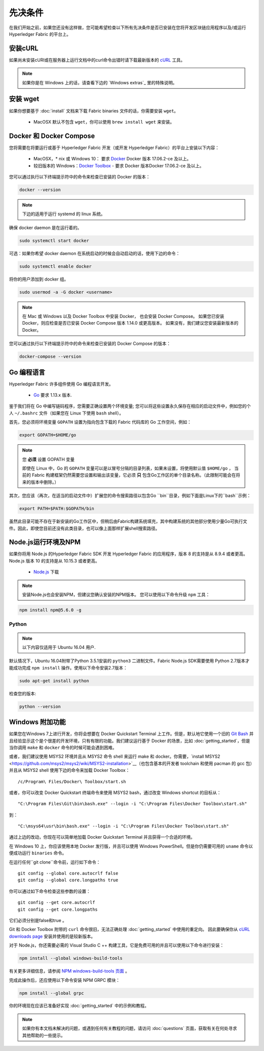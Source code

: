 先决条件
========

在我们开始之前，如果您还没有这样做，您可能希望检查以下所有先决条件是否已安装在您将开发区块链应用程序以及/或运行 Hyperledger Fabric 的平台上。

安装cURL
------------

如果尚未安装cURl或在服务器上运行文档中的curl命令出错时请下载最新版本的 `cURL <https://curl.haxx.se/download.html>`__ 工具。

.. note:: 如果你是在 Windows 上的话，请查看下边的 `Windows extras`_ 里的特殊说明。

安装 wget
------------

如果你想要基于 :doc:`install` 文档来下载 Fabric binaries 文件的话，你需要安装 ``wget``。

  - MacOSX 默认不包含 ``wget``，你可以使用 ``brew install wget`` 来安装。

Docker 和 Docker Compose
-------------------------

您将需要在将要运行或基于 Hyperledger Fabric 开发（或开发 Hyperledger Fabric）的平台上安装以下内容：

  - MacOSX，* nix 或 Windows 10： 要求 `Docker <https://www.docker.com/get-docker>`__ Docker 版本 17.06.2-ce 及以上。
  - 较旧版本的 Windows：`Docker
    Toolbox <https://docs.docker.com/toolbox/toolbox_install_windows/>`__ - 要求 Docker 版本Docker 17.06.2-ce 及以上。

您可以通过执行以下终端提示符中的命令来检查已安装的 Docker 的版本：

.. code:: bash

  docker --version

.. note:: 下边的适用于运行 systemd 的 linux 系统。

确保 docker daemon 是在运行着的。

.. code:: bash

  sudo systemctl start docker

可选：如果你希望 docker daemon 在系统启动的时候会自动启动的话，使用下边的命令：

.. code:: bash

  sudo systemctl enable docker

将你的用户添加到 docker 组。

.. code:: bash

  sudo usermod -a -G docker <username>

.. note:: 在 Mac 或 Windows 以及 Docker Toolbox 中安装 Docker， 也会安装 Docker Compose。 如果您已安装 Docker，则应检查是否已安装 Docker Compose 版本 1.14.0 或更高版本。 如果没有，我们建议您安装最新版本的 Docker。

您可以通过执行以下终端提示符中的命令来检查已安装的 Docker Compose 的版本：

.. code:: bash

  docker-compose --version

.. _Golang:

Go 编程语言
-----------

Hyperledger Fabric 许多组件使用 Go 编程语言开发。

  - `Go <https://golang.org/dl/>`__ 要求 1.13.x 版本.

鉴于我们将在 Go 中编写链码程序，您需要正确设置两个环境变量; 您可以将这些设置永久保存在相应的启动文件中，例如您的个人 ``~/.bashrc`` 文件（如果您在 Linux 下使用 ``bash`` shell）。

首先，您必须将环境变量 ``GOPATH`` 设置为指向包含下载的 Fabric 代码库的 Go 工作空间，例如：

.. code:: bash

  export GOPATH=$HOME/go

.. note:: 您 **必须** 设置 GOPATH 变量

  即使在 Linux 中，Go 的 ``GOPATH`` 变量可以是以冒号分隔的目录列表，如果未设置，将使用默认值 ``$HOME/go`` ，
  当前的 Fabric 构建框架仍然需要您设置和输出该变量，它必须 **只** 包含Go工作区的单个目录名称。（此限制可能会在将来的版本中删除。）

其次，您应该（再次，在适当的启动文件中）扩展您的命令搜索路径以包含Go ``bin``目录，例如下面是Linux下的``bash``示例：

.. code:: bash

  export PATH=$PATH:$GOPATH/bin

虽然此目录可能不存在于新安装的Go工作区中，但稍后由Fabric构建系统填充，其中构建系统的其他部分使用少量Go可执行文件。因此，即使您目前还没有此类目录，也可以像上面那样扩展shell搜索路径。

Node.js运行环境及NPM
--------------------

如果你将用 Node.js 的Hyperledger Fabric SDK 开发 Hyperledger Fabric 的应用程序，版本 8 的支持是从 8.9.4 或者更高。Node.js 版本 10 的支持是从 10.15.3 或者更高。

  - `Node.js <https://nodejs.org/en/download/>`__ 下载

.. note:: 安装Node.js也会安装NPM，但建议您确认安装的NPM版本。 您可以使用以下命令升级 ``npm`` 工具：

.. code:: bash

  npm install npm@5.6.0 -g

Python
^^^^^^

.. note:: 以下内容仅适用于 Ubuntu 16.04 用户.

默认情况下，Ubuntu 16.04附带了Python 3.5.1安装的 ``python3`` 二进制文件。Fabric Node.js SDK需要使用
Python 2.7版本才能成功完成 ``npm install`` 操作。使用以下命令安装2.7版本：

.. code:: bash

  sudo apt-get install python

检查您的版本:

.. code:: bash

  python --version

.. _windows-extras:

Windows 附加功能
--------------

如果您在Windows 7上进行开发，你将会想要在 Docker Quickstart Terminal 上工作。但是，默认地它使用一个旧的 `Git Bash <https://git-scm.com/downloads>`__ 并且经验显示这个是个很差的开发环境，只有有限的功能。我们建议运行基于 Docker 的场景，比如 :doc:`getting_started`，但是当你调用 ``make`` 和 ``docker`` 命令的时候可能会遇到困难。

或者，我们建议使用 MSYS2 环境并且从 MSYS2 命令 shell 来运行 make 和 docker。你需要，`install MSYS2 <https://github.com/msys2/msys2/wiki/MSYS2-installation>`__（也包含基本的开发者 toolchain 和使用 pacman 的 gcc 包）并且从 MSYS2 shell 使用下边的命令来加载 Docker Toolbox：

::

   /c/Program\ Files/Docker\ Toolbox/start.sh

或者，你可以改变 Docker Quickstart 终端命令来使用 MSYS2 bash，通过改变 Windows shortcut 的目标从：

::

   "C:\Program Files\Git\bin\bash.exe" --login -i "C:\Program Files\Docker Toolbox\start.sh"

到：

::

   "C:\msys64\usr\bin\bash.exe" --login -i "C:\Program Files\Docker Toolbox\start.sh"

通过上边的改动，你现在可以简单地加载 Docker Quickstart Terminal 并且获得一个合适的环境。

在 Windows 10 上，你应该使用本地 Docker 发行版，并且可以使用 Windows PowerShell。但是你仍需要可用的 ``uname`` 命令以便成功运行 ``binaries`` 命令。

在运行任何``git clone``命令前，运行如下命令：
::

    git config --global core.autocrlf false
    git config --global core.longpaths true

你可以通过如下命令检查这些参数的设置：

::

    git config --get core.autocrlf
    git config --get core.longpaths

它们必须分别是false和true 。

Git 和 Docker Toolbox 附带的 ``curl`` 命令很旧，无法正确处理 :doc:`getting_started` 中使用的重定向。
因此要确保你从 `cURL downloads page <https://curl.haxx.se/download.html>`__ 安装并使用的是较新版本。

对于 Node.js，你还需要必需的 Visual Studio C ++ 构建工具，它是免费可用的并且可以使用以下命令进行安装：

.. code:: bash

	  npm install --global windows-build-tools

有关更多详细信息，请参阅 `NPM windows-build-tools 页面 <https://www.npmjs.com/package/windows-build-tools>`__ 。

完成此操作后，还应使用以下命令安装 NPM GRPC 模块：

.. code:: bash

	  npm install --global grpc

你的环境现在应该已准备好实现 :doc:`getting_started` 中的示例和教程。

.. note:: 如果你有本文档未解决的问题，或遇到任何有关教程的问题，请访问 :doc:`questions` 页面，获取有关在何处寻求其他帮助的一些提示。

.. Licensed under Creative Commons Attribution 4.0 International License
   https://creativecommons.org/licenses/by/4.0/
